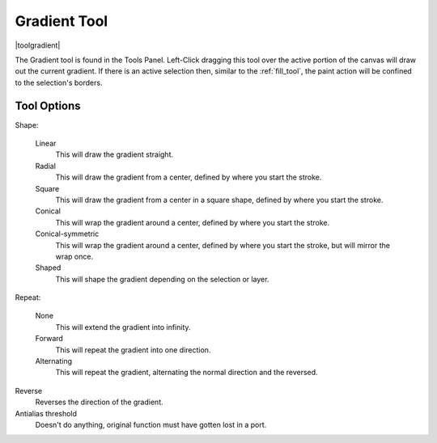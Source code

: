 .. _gradient_tool:

=============
Gradient Tool
=============

|toolgradient|

The Gradient tool is found in the Tools Panel. Left-Click dragging this tool over the active portion of the canvas will draw out the current gradient.  If there is an active  selection then, similar to the :ref:`fill_tool`, the paint action will be confined to the selection's borders.

Tool Options
------------

Shape:

    Linear
        This will draw the gradient straight.
    Radial
        This will draw the gradient from a center, defined by where you start the stroke.
    Square
        This will draw the gradient from a center in a square shape, defined by where you start the stroke.
    Conical
        This will wrap the gradient around a center, defined by where you start the stroke.
    Conical-symmetric
        This will wrap the gradient around a center, defined by where you start the stroke, but will mirror the wrap once.
    Shaped
        This will shape the gradient depending on the selection or layer.

Repeat:

    None
        This will extend the gradient into infinity.
    Forward
        This will repeat the gradient into one direction.
    Alternating
        This will repeat the gradient, alternating the normal direction and the reversed.

Reverse
    Reverses the direction of the gradient.
Antialias threshold
    Doesn't do anything, original function must have gotten lost in a port.
